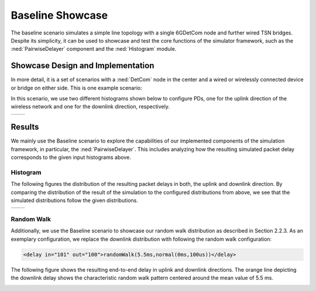 Baseline Showcase
=================

The baseline scenario simulates a simple line topology with a single 6GDetCom node and further wired TSN bridges.
Despite its simplicity, it can be used to showcase and test the core functions of the simulator framework, such as the :ned:`PairwiseDelayer` component and the :ned:`Histogram` module.

Showcase Design and Implementation
----------------------------------

In more detail, it is a set of scenarios with a :ned:`DetCom` node in the center and a wired or wirelessly connected device or bridge on either side.
This is one example scenario:

.. image:: BaselineWirelessDeviceWiredBridge_pic.png

In this scenario, we use two different histograms shown below to configure PDs, one for the uplink direction of the wireless network and one for the downlink direction, respectively.

+-----------+------------+
| |uplink|  | |downlink| |
+-----------+------------+

.. |uplink| image:: uplink.png
   :width: 100%

.. |downlink| image:: downlink.png
   :width: 100%



Results
-------

We mainly use the Baseline scenario to explore the capabilities of our implemented components of the simulation framework, in particular, the :ned:`PairwiseDelayer`.
This includes analyzing how the resulting simulated packet delay corresponds to the given input histograms above.

Histogram
^^^^^^^^^

The following figures the distribution of the resulting packet delays in both, the uplink and downlink direction.
By comparing the distribution of the result of the simulation to the configured distributions from above, we see that the simulated distributions follow the given distributions.

+---------------+----------------+
| |uplink_res|  | |downlink_res| |
+---------------+----------------+

.. |uplink_res| image:: uplink_result.png
   :width: 100%

.. |downlink_res| image:: downlink_result.png
   :width: 100%

Random Walk
^^^^^^^^^^^

Additionally, we use the Baseline scenario to showcase our random walk distribution as described in Section 2.2.3.
As an exemplary configuration, we replace the downlink distribution with following the random walk configuration:

.. code-block:: xml

   <delay in="101" out="100">randomWalk(5.5ms,normal(0ms,100us))</delay>


The following figure shows the resulting end-to-end delay in uplink and downlink directions. The orange line depicting the downlink delay shows the characteristic random walk pattern centered around the mean value of 5.5 ms.

.. image:: randomwalk.png
   :width: 50%
